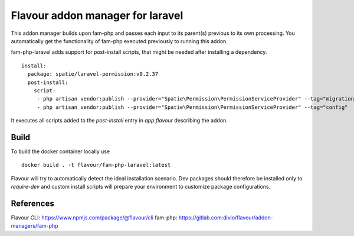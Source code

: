 Flavour addon manager for laravel
=================================


This addon manager builds upon fam-php and passes each input to its parent(s) previous to its own processing.
You automatically get the functionality of fam-php executed previously to running this addon.

fam-php-laravel adds support for post-install scripts, that might be needed after installing a dependency. ::


   install:
     package: spatie/laravel-permission:v0.2.37
     post-install:
       script:
        - php artisan vendor:publish --provider="Spatie\Permission\PermissionServiceProvider" --tag="migrations"
        - php artisan vendor:publish --provider="Spatie\Permission\PermissionServiceProvider" --tag="config"


It executes all scripts added to the `post-install` entry in `app.flavour` describing the addon.



Build
-----

To build the docker container locally use ::

   docker build . -t flavour/fam-php-laravel:latest


Flavour will try to automatically detect the ideal installation scenario. Dev packages should therefore be installed only to `require-dev` and custom install scripts will prepare your environment to customize package configurations.

References
----------

Flavour CLI: https://www.npmjs.com/package/@flavour/cli
fam-php: https://gitlab.com:divio/flavour/addon-managers/fam-php

